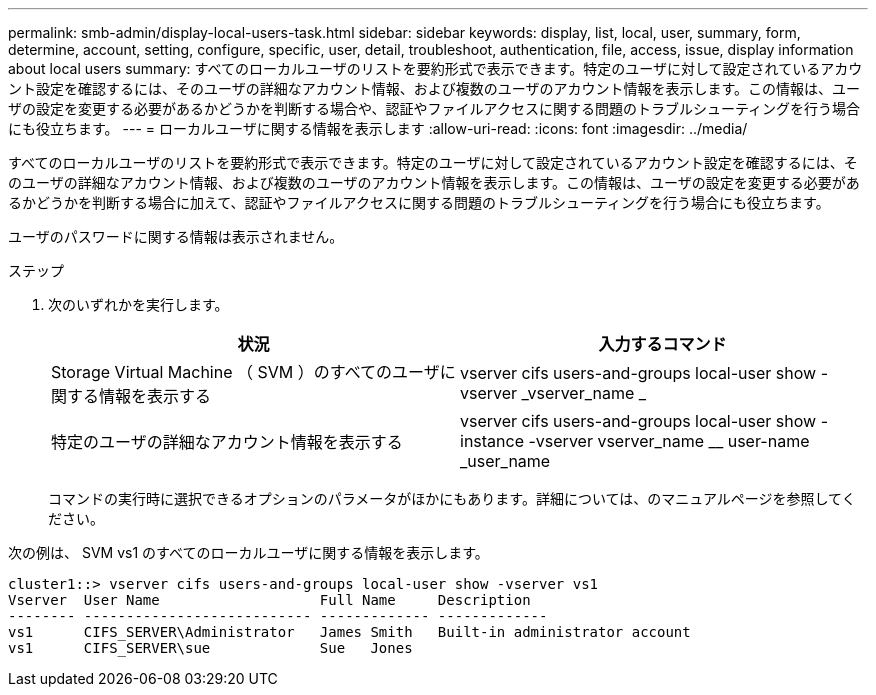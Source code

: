 ---
permalink: smb-admin/display-local-users-task.html 
sidebar: sidebar 
keywords: display, list, local, user, summary, form, determine, account, setting, configure, specific, user, detail, troubleshoot, authentication, file, access, issue, display information about local users 
summary: すべてのローカルユーザのリストを要約形式で表示できます。特定のユーザに対して設定されているアカウント設定を確認するには、そのユーザの詳細なアカウント情報、および複数のユーザのアカウント情報を表示します。この情報は、ユーザの設定を変更する必要があるかどうかを判断する場合や、認証やファイルアクセスに関する問題のトラブルシューティングを行う場合にも役立ちます。 
---
= ローカルユーザに関する情報を表示します
:allow-uri-read: 
:icons: font
:imagesdir: ../media/


[role="lead"]
すべてのローカルユーザのリストを要約形式で表示できます。特定のユーザに対して設定されているアカウント設定を確認するには、そのユーザの詳細なアカウント情報、および複数のユーザのアカウント情報を表示します。この情報は、ユーザの設定を変更する必要があるかどうかを判断する場合に加えて、認証やファイルアクセスに関する問題のトラブルシューティングを行う場合にも役立ちます。

ユーザのパスワードに関する情報は表示されません。

.ステップ
. 次のいずれかを実行します。
+
|===
| 状況 | 入力するコマンド 


 a| 
Storage Virtual Machine （ SVM ）のすべてのユーザに関する情報を表示する
 a| 
vserver cifs users-and-groups local-user show -vserver _vserver_name _



 a| 
特定のユーザの詳細なアカウント情報を表示する
 a| 
vserver cifs users-and-groups local-user show -instance -vserver vserver_name __ user-name _user_name

|===
+
コマンドの実行時に選択できるオプションのパラメータがほかにもあります。詳細については、のマニュアルページを参照してください。



次の例は、 SVM vs1 のすべてのローカルユーザに関する情報を表示します。

[listing]
----
cluster1::> vserver cifs users-and-groups local-user show -vserver vs1
Vserver  User Name                   Full Name     Description
-------- --------------------------- ------------- -------------
vs1      CIFS_SERVER\Administrator   James Smith   Built-in administrator account
vs1      CIFS_SERVER\sue             Sue   Jones
----